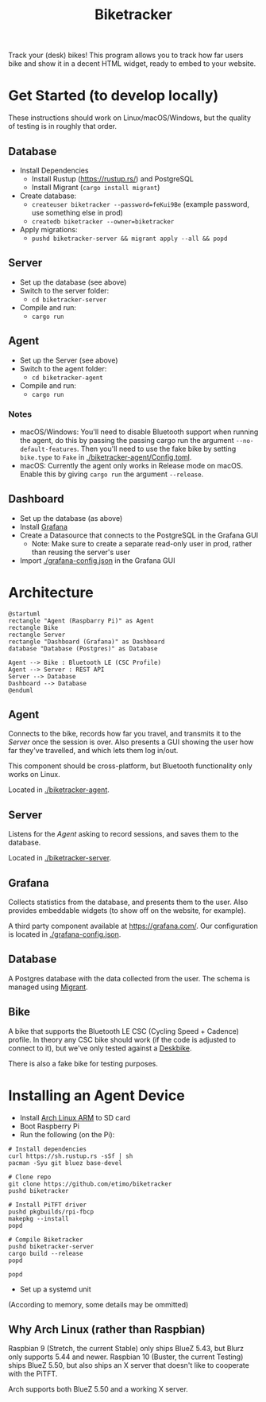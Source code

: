 # This documentation is written in the Org format: https://orgmode.org/
# Basics: *bold*, ~code~, [[link]]

# You'll need to regenerate the diagrams after editing their source code, you can run all such tasks by performing an export (in Emacs: M-x, org-html-export-to-html)
# If you don't do this then the rendered diagrams will not be updated, and instead keep showing the old version.

#+Title: Biketracker
#+TOC: headlines 3 local

Track your (desk) bikes! This program allows you to track how far users bike and show it in a decent HTML widget, ready to embed to your website.

* Get Started (to develop locally)

These instructions should work on Linux/macOS/Windows, but the quality of testing is in roughly that order.

** Database

- Install Dependencies
  - Install Rustup (https://rustup.rs/) and PostgreSQL
  - Install Migrant (~cargo install migrant~)
- Create database:
  - ~createuser biketracker --password=feKui9Be~ (example password, use something else in prod)
  - ~createdb biketracker --owner=biketracker~
- Apply migrations:
  - ~pushd biketracker-server && migrant apply --all && popd~

** Server

- Set up the database (see above)
- Switch to the server folder:
  - ~cd biketracker-server~
- Compile and run:
  - ~cargo run~

** Agent

- Set up the Server (see above)
- Switch to the agent folder:
  - ~cd biketracker-agent~
- Compile and run:
  - ~cargo run~

*** Notes

- macOS/Windows: You'll need to disable Bluetooth support when running the agent, do
  this by passing the passing cargo run the argument ~--no-default-features~.
  Then you'll need to use the fake bike by setting ~bike.type~ to ~Fake~ in [[./biketracker-agent/Config.toml]].
- macOS: Currently the agent only works in Release mode on macOS. Enable this by giving ~cargo run~ the
  argument ~--release~.

** Dashboard

- Set up the database (as above)
- Install [[https://grafana.com/][Grafana]]
- Create a Datasource that connects to the PostgreSQL in the Grafana GUI
  - Note: Make sure to create a separate read-only user in prod, rather than reusing the server's user
- Import [[./grafana-config.json]] in the Grafana GUI

* Architecture

   #+begin_src plantuml :file Architecture.png
     @startuml
     rectangle "Agent (Raspbarry Pi)" as Agent
     rectangle Bike
     rectangle Server
     rectangle "Dashboard (Grafana)" as Dashboard
     database "Database (Postgres)" as Database

     Agent --> Bike : Bluetooth LE (CSC Profile)
     Agent --> Server : REST API
     Server --> Database
     Dashboard --> Database
     @enduml
   #+end_src

   #+RESULTS:
   [[file:Architecture.png]]

[[./Architecture.png]]

** Agent

Connects to the bike, records how far you travel, and transmits it to the [[Server][Server]] once the session is over.
Also presents a GUI showing the user how far they've travelled, and which lets them log in/out.

This component should be cross-platform, but Bluetooth functionality only works on Linux.

Located in [[./biketracker-agent]].

** Server

Listens for the [[Agent][Agent]] asking to record sessions, and saves them to the database.

Located in [[./biketracker-server]].

** Grafana

Collects statistics from the database, and presents them to the user. Also provides embeddable widgets (to
show off on the website, for example).

A third party component available at [[https://grafana.com/]]. Our configuration is located in [[./grafana-config.json]].

** Database

A Postgres database with the data collected from the user. The schema is managed using [[https://github.com/jaemk/migrant][Migrant]].

** Bike

A bike that supports the Bluetooth LE CSC (Cycling Speed + Cadence) profile. In theory any CSC bike should work
(if the code is adjusted to connect to it), but we've only tested against a [[https://www.deskbike.com/en/][Deskbike]].

There is also a fake bike for testing purposes.

* Installing an Agent Device

- Install [[https://archlinuxarm.org/][Arch Linux ARM]] to SD card
- Boot Raspberry Pi
- Run the following (on the Pi):

#+begin_src shell-script :exports code
  # Install dependencies
  curl https://sh.rustup.rs -sSf | sh
  pacman -Syu git bluez base-devel

  # Clone repo
  git clone https://github.com/etimo/biketracker
  pushd biketracker

  # Install PiTFT driver
  pushd pkgbuilds/rpi-fbcp
  makepkg --install
  popd

  # Compile Biketracker
  pushd biketracker-server
  cargo build --release
  popd

  popd
#+end_src

- Set up a systemd unit

(According to memory, some details may be ommitted)

** Why Arch Linux (rather than Raspbian)

Raspbian 9 (Stretch, the current Stable) only ships BlueZ 5.43, but Blurz only supports 5.44 and newer. Raspbian
10 (Buster, the current Testing) ships BlueZ 5.50, but also ships an X server that doesn't like to cooperate with
the PiTFT.

Arch supports both BlueZ 5.50 and a working X server.
